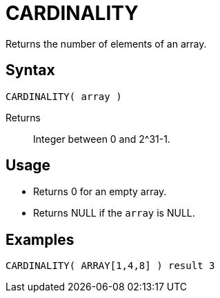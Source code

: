 ////
Licensed to the Apache Software Foundation (ASF) under one
or more contributor license agreements.  See the NOTICE file
distributed with this work for additional information
regarding copyright ownership.  The ASF licenses this file
to you under the Apache License, Version 2.0 (the
"License"); you may not use this file except in compliance
with the License.  You may obtain a copy of the License at
  http://www.apache.org/licenses/LICENSE-2.0
Unless required by applicable law or agreed to in writing,
software distributed under the License is distributed on an
"AS IS" BASIS, WITHOUT WARRANTIES OR CONDITIONS OF ANY
KIND, either express or implied.  See the License for the
specific language governing permissions and limitations
under the License.
////
= CARDINALITY

Returns the number of elements of an array.

== Syntax
----
CARDINALITY( array )
----

Returns:: Integer between 0 and 2^31-1.

== Usage

* Returns 0 for an empty array.
* Returns NULL if the `array` is NULL.


== Examples

----
CARDINALITY( ARRAY[1,4,8] ) result 3
----
